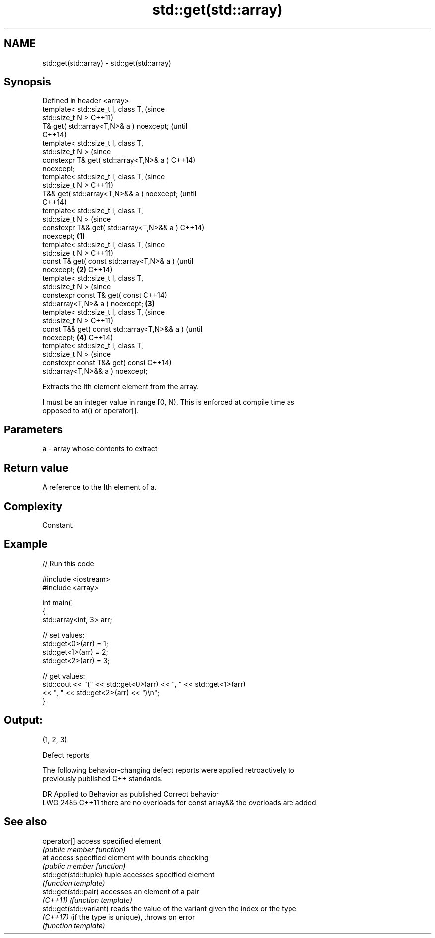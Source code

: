 .TH std::get(std::array) 3 "2021.11.17" "http://cppreference.com" "C++ Standard Libary"
.SH NAME
std::get(std::array) \- std::get(std::array)

.SH Synopsis
   Defined in header <array>
   template< std::size_t I, class T,                    (since
   std::size_t N >                                      C++11)
   T& get( std::array<T,N>& a ) noexcept;               (until
                                                        C++14)
   template< std::size_t I, class T,
   std::size_t N >                                      (since
   constexpr T& get( std::array<T,N>& a )               C++14)
   noexcept;
   template< std::size_t I, class T,                            (since
   std::size_t N >                                              C++11)
   T&& get( std::array<T,N>&& a ) noexcept;                     (until
                                                                C++14)
   template< std::size_t I, class T,
   std::size_t N >                                              (since
   constexpr T&& get( std::array<T,N>&& a )                     C++14)
   noexcept;                                    \fB(1)\fP
   template< std::size_t I, class T,                                    (since
   std::size_t N >                                                      C++11)
   const T& get( const std::array<T,N>& a )                             (until
   noexcept;                                        \fB(2)\fP                 C++14)
   template< std::size_t I, class T,
   std::size_t N >                                                      (since
   constexpr const T& get( const                                        C++14)
   std::array<T,N>& a ) noexcept;                       \fB(3)\fP
   template< std::size_t I, class T,                                            (since
   std::size_t N >                                                              C++11)
   const T&& get( const std::array<T,N>&& a )                                   (until
   noexcept;                                                    \fB(4)\fP             C++14)
   template< std::size_t I, class T,
   std::size_t N >                                                              (since
   constexpr const T&& get( const                                               C++14)
   std::array<T,N>&& a ) noexcept;

   Extracts the Ith element element from the array.

   I must be an integer value in range [0, N). This is enforced at compile time as
   opposed to at() or operator[].

.SH Parameters

   a - array whose contents to extract

.SH Return value

   A reference to the Ith element of a.

.SH Complexity

   Constant.

.SH Example


// Run this code

 #include <iostream>
 #include <array>

 int main()
 {
     std::array<int, 3> arr;

     // set values:
     std::get<0>(arr) = 1;
     std::get<1>(arr) = 2;
     std::get<2>(arr) = 3;

     // get values:
     std::cout << "(" << std::get<0>(arr) << ", " << std::get<1>(arr)
               << ", " << std::get<2>(arr) << ")\\n";
 }

.SH Output:

 (1, 2, 3)

   Defect reports

   The following behavior-changing defect reports were applied retroactively to
   previously published C++ standards.

      DR    Applied to          Behavior as published              Correct behavior
   LWG 2485 C++11      there are no overloads for const array&& the overloads are added

.SH See also

   operator[]             access specified element
                          \fI(public member function)\fP
   at                     access specified element with bounds checking
                          \fI(public member function)\fP
   std::get(std::tuple)   tuple accesses specified element
                          \fI(function template)\fP
   std::get(std::pair)    accesses an element of a pair
   \fI(C++11)\fP                \fI(function template)\fP
   std::get(std::variant) reads the value of the variant given the index or the type
   \fI(C++17)\fP                (if the type is unique), throws on error
                          \fI(function template)\fP
